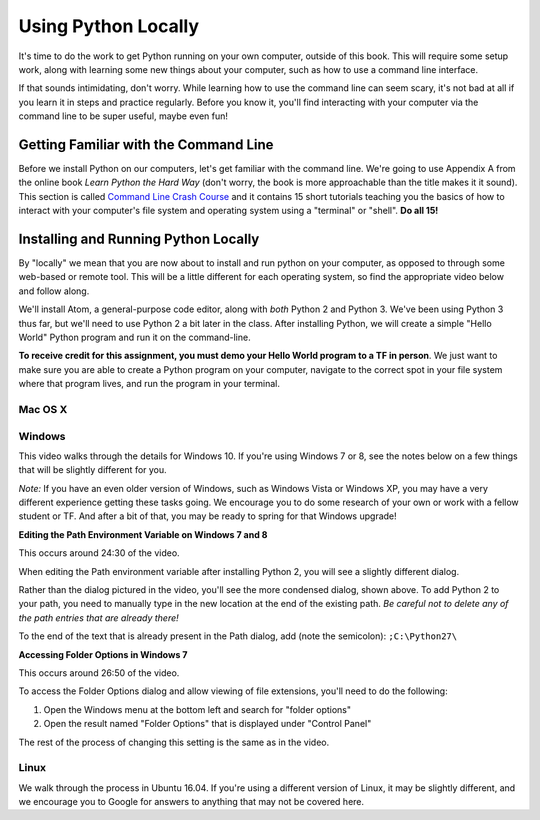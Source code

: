 Using Python Locally
--------------------

It's time to do the work to get Python running on your own computer, outside of this book. This will require some setup work, along with learning some new things about your computer, such as how to use a command line interface.

If that sounds intimidating, don't worry. While learning how to use the command line can seem scary, it's not bad at all if you learn it in steps and practice regularly. Before you know it, you'll find interacting with your computer via the command line to be super useful, maybe even fun!

Getting Familiar with the Command Line
======================================

Before we install Python on our computers, let's get familiar with the command line. We're going to use Appendix A from the online book *Learn Python the Hard Way* (don't worry, the book is more approachable than the title makes it it sound). This section is called `Command Line Crash Course`_ and it contains 15 short tutorials teaching you the basics of how to interact with your computer's file system and operating system using a "terminal" or "shell". **Do all 15!**

Installing and Running Python Locally
=====================================

By "locally" we mean that you are now about to install and run python on your computer, as opposed to through some web-based or remote tool. This will be a little different for each operating system, so find the appropriate video below and follow along.

We'll install Atom, a general-purpose code editor, along with *both* Python 2 and Python 3. We've been using Python 3 thus far, but we'll need to use Python 2 a bit later in the class. After installing Python, we will create a simple "Hello World" Python program and run it on the command-line.

**To receive credit for this assignment, you must demo your Hello World program to a TF in person**. We just want to make sure you are able to create a Python program on your computer, navigate to the correct spot in your file system where that program lives, and run the program in your terminal.

Mac OS X
~~~~~~~~

.. raw:: html

    <div style="text-align:center;"><iframe width="560" height="315" src="https://www.youtube.com/embed/DZmkImpGSAU" frameborder="0" allowfullscreen></iframe></div>

Windows
~~~~~~~

This video walks through the details for Windows 10. If you're using Windows 7 or 8, see the notes below on a few things that will be slightly different for you.

*Note:* If you have an even older version of Windows, such as Windows Vista or Windows XP, you may have a very different experience getting these tasks going. We encourage you to do some research of your own or work with a fellow student or TF. And after a bit of that, you may be ready to spring for that Windows upgrade!

.. raw:: html

    <div style="text-align:center;"><iframe width="560" height="315" src="https://www.youtube.com/embed/zNHqcy6ZguQ" frameborder="0" allowfullscreen></iframe></div>

**Editing the Path Environment Variable on Windows 7 and 8**

This occurs around 24:30 of the video.

When editing the Path environment variable after installing Python 2, you will see a slightly different dialog.

.. image::  Figures/win7-win8-path-dialog.png
    :scale: 50 %
    :align: center

Rather than the dialog pictured in the video, you'll see the more condensed dialog, shown above. To add Python 2 to your path, you need to manually type in the new location at the end of the existing path. *Be careful not to delete any of the path entries that are already there!*

To the end of the text that is already present in the Path dialog, add (note the semicolon): ``;C:\Python27\``

**Accessing Folder Options in Windows 7**

This occurs around 26:50 of the video.

To access the Folder Options dialog and allow viewing of file extensions, you'll need to do the following:

1. Open the Windows menu at the bottom left and search for "folder options"

2. Open the result named "Folder Options" that is displayed under "Control Panel"

.. image::  Figures/win7-folder-options.png
    :scale: 50 %
    :align: center

The rest of the process of changing this setting is the same as in the video.

Linux
~~~~~

We walk through the process in Ubuntu 16.04. If you're using a different version of Linux, it may be slightly different, and we encourage you to Google for answers to anything that may not be covered here.

.. raw:: html

    <div style="text-align:center;"><iframe width="560" height="315" src="https://www.youtube.com/embed/ypXJ1kwF7s4" frameborder="0" allowfullscreen></iframe></div>

.. _Command Line Crash Course: http://learnpythonthehardway.org/book/appendixa.html
